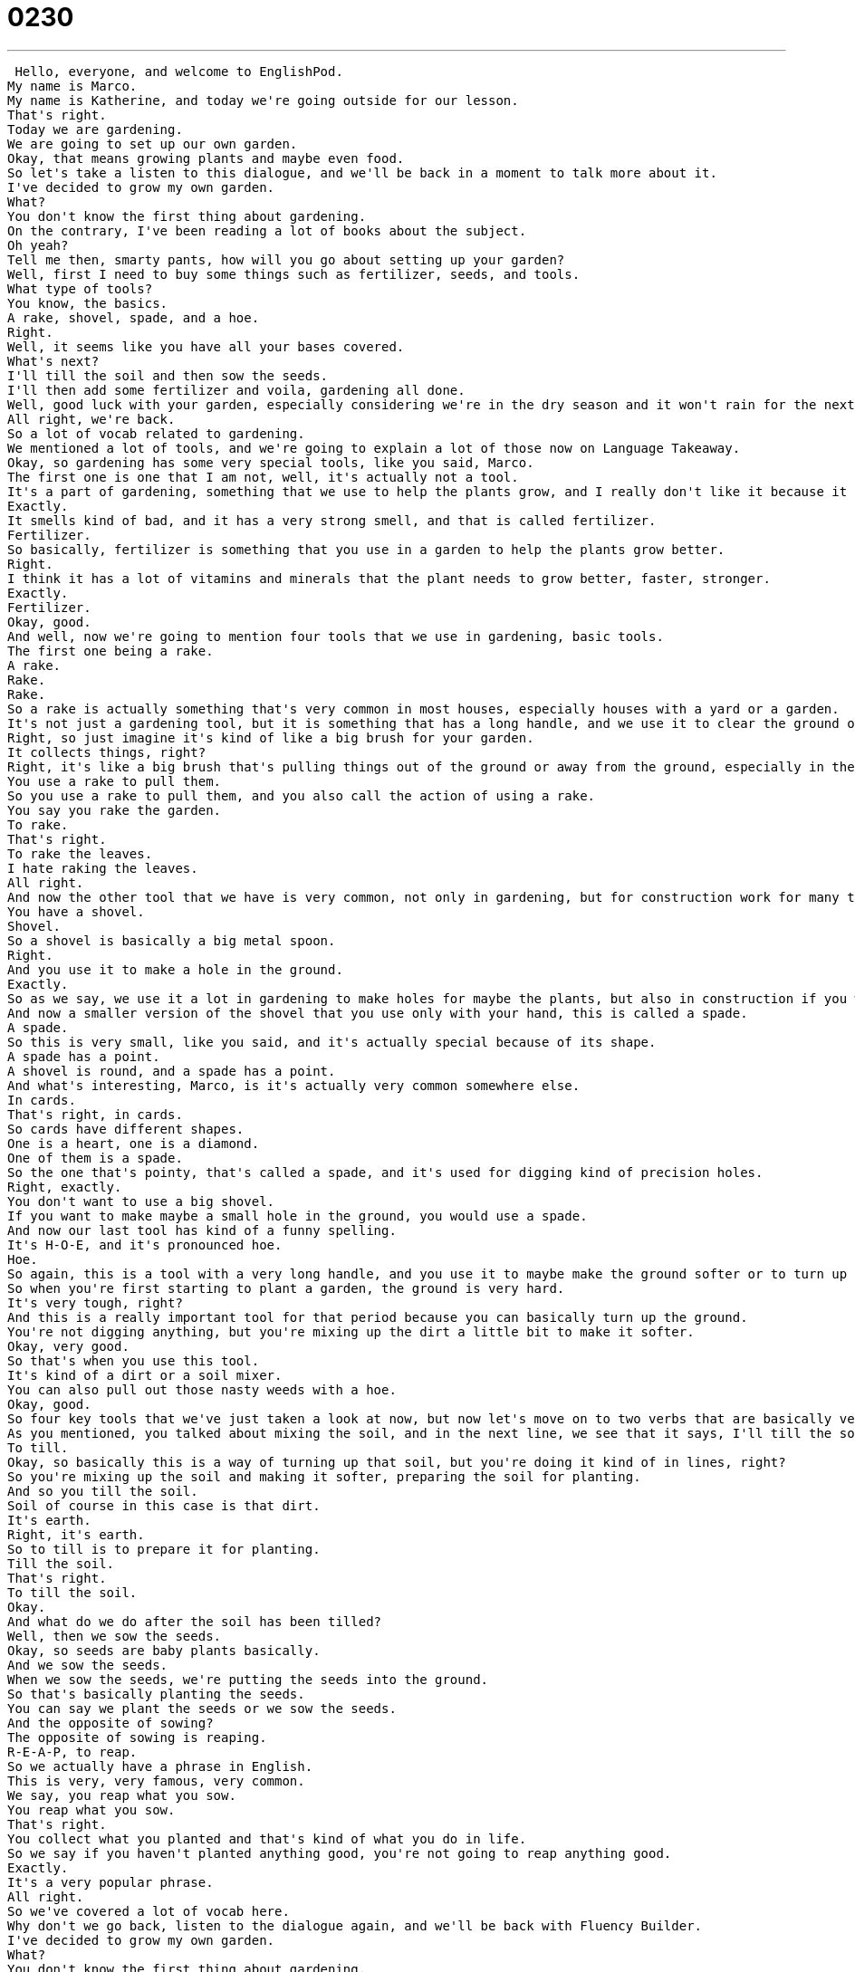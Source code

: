 = 0230
:toc: left
:toclevels: 3
:sectnums:
:stylesheet: ../../../../myAdocCss.css

'''


 Hello, everyone, and welcome to EnglishPod.
My name is Marco.
My name is Katherine, and today we're going outside for our lesson.
That's right.
Today we are gardening.
We are going to set up our own garden.
Okay, that means growing plants and maybe even food.
So let's take a listen to this dialogue, and we'll be back in a moment to talk more about it.
I've decided to grow my own garden.
What?
You don't know the first thing about gardening.
On the contrary, I've been reading a lot of books about the subject.
Oh yeah?
Tell me then, smarty pants, how will you go about setting up your garden?
Well, first I need to buy some things such as fertilizer, seeds, and tools.
What type of tools?
You know, the basics.
A rake, shovel, spade, and a hoe.
Right.
Well, it seems like you have all your bases covered.
What's next?
I'll till the soil and then sow the seeds.
I'll then add some fertilizer and voila, gardening all done.
Well, good luck with your garden, especially considering we're in the dry season and it won't rain for the next three months.
All right, we're back.
So a lot of vocab related to gardening.
We mentioned a lot of tools, and we're going to explain a lot of those now on Language Takeaway.
Okay, so gardening has some very special tools, like you said, Marco.
The first one is one that I am not, well, it's actually not a tool.
It's a part of gardening, something that we use to help the plants grow, and I really don't like it because it smells bad.
Exactly.
It smells kind of bad, and it has a very strong smell, and that is called fertilizer.
Fertilizer.
So basically, fertilizer is something that you use in a garden to help the plants grow better.
Right.
I think it has a lot of vitamins and minerals that the plant needs to grow better, faster, stronger.
Exactly.
Fertilizer.
Okay, good.
And well, now we're going to mention four tools that we use in gardening, basic tools.
The first one being a rake.
A rake.
Rake.
Rake.
So a rake is actually something that's very common in most houses, especially houses with a yard or a garden.
It's not just a gardening tool, but it is something that has a long handle, and we use it to clear the ground of rocks or leaves.
Right, so just imagine it's kind of like a big brush for your garden.
It collects things, right?
Right, it's like a big brush that's pulling things out of the ground or away from the ground, especially in the fall, like October or November, when all the leaves fall off the trees and you have to take them off the grass.
You use a rake to pull them.
So you use a rake to pull them, and you also call the action of using a rake.
You say you rake the garden.
To rake.
That's right.
To rake the leaves.
I hate raking the leaves.
All right.
And now the other tool that we have is very common, not only in gardening, but for construction work for many things.
You have a shovel.
Shovel.
So a shovel is basically a big metal spoon.
Right.
And you use it to make a hole in the ground.
Exactly.
So as we say, we use it a lot in gardening to make holes for maybe the plants, but also in construction if you want to make a hole in the ground and things like this, you use a shovel.
And now a smaller version of the shovel that you use only with your hand, this is called a spade.
A spade.
So this is very small, like you said, and it's actually special because of its shape.
A spade has a point.
A shovel is round, and a spade has a point.
And what's interesting, Marco, is it's actually very common somewhere else.
In cards.
That's right, in cards.
So cards have different shapes.
One is a heart, one is a diamond.
One of them is a spade.
So the one that's pointy, that's called a spade, and it's used for digging kind of precision holes.
Right, exactly.
You don't want to use a big shovel.
If you want to make maybe a small hole in the ground, you would use a spade.
And now our last tool has kind of a funny spelling.
It's H-O-E, and it's pronounced hoe.
Hoe.
So again, this is a tool with a very long handle, and you use it to maybe make the ground softer or to turn up the ground.
So when you're first starting to plant a garden, the ground is very hard.
It's very tough, right?
And this is a really important tool for that period because you can basically turn up the ground.
You're not digging anything, but you're mixing up the dirt a little bit to make it softer.
Okay, very good.
So that's when you use this tool.
It's kind of a dirt or a soil mixer.
You can also pull out those nasty weeds with a hoe.
Okay, good.
So four key tools that we've just taken a look at now, but now let's move on to two verbs that are basically very important when you're talking about gardening and all this.
As you mentioned, you talked about mixing the soil, and in the next line, we see that it says, I'll till the soil.
To till.
Okay, so basically this is a way of turning up that soil, but you're doing it kind of in lines, right?
So you're mixing up the soil and making it softer, preparing the soil for planting.
And so you till the soil.
Soil of course in this case is that dirt.
It's earth.
Right, it's earth.
So to till is to prepare it for planting.
Till the soil.
That's right.
To till the soil.
Okay.
And what do we do after the soil has been tilled?
Well, then we sow the seeds.
Okay, so seeds are baby plants basically.
And we sow the seeds.
When we sow the seeds, we're putting the seeds into the ground.
So that's basically planting the seeds.
You can say we plant the seeds or we sow the seeds.
And the opposite of sowing?
The opposite of sowing is reaping.
R-E-A-P, to reap.
So we actually have a phrase in English.
This is very, very famous, very common.
We say, you reap what you sow.
You reap what you sow.
That's right.
You collect what you planted and that's kind of what you do in life.
So we say if you haven't planted anything good, you're not going to reap anything good.
Exactly.
It's a very popular phrase.
All right.
So we've covered a lot of vocab here.
Why don't we go back, listen to the dialogue again, and we'll be back with Fluency Builder.
I've decided to grow my own garden.
What?
You don't know the first thing about gardening.
On the contrary, I've been reading a lot of books about the subject.
Oh yeah?
Tell me then, smarty pants.
How will you go about setting up your garden?
Well, first I need to buy some things such as fertilizer, seeds, and tools.
What type of tools?
You know, the basics.
A rake, shovel, spade, and a hoe.
Right.
Well, it seems like you have all your bases covered.
What's next?
I'll till the soil and then sow the seeds.
I'll then add some fertilizer and voila.
Gardening all done.
Well, good luck with your garden, especially considering we're in the dry season and it won't rain for the next three months.
All right.
We're back and we have four phrases for you on Fluency Builder and we're going to take a look at those now.
Fluency Builder.
This first phrase is useful in any conversation, I think, especially if you're trying to impress somebody.
So basically one person in this dialogue says, you know what?
You don't know the first thing about gardening.
That means you don't know anything about gardening.
And what does he say in response?
On the contrary.
On the contrary.
So the contrary means the opposite.
So basically this means the opposite is true.
Right.
You're basically saying, I disagree.
What you are saying is false.
It's actually the opposite.
So maybe I have a feeling, Marco, that it's going to rain tomorrow.
Actually, on the contrary, I saw in the news that it's going to be very sunny tomorrow.
Oh, well, that's good news.
So that's a way of maybe politely disagreeing with someone or saying to someone that, well, you're wrong.
It's actually the opposite of what you're saying.
Okay.
Moving on to our second phrase.
It's actually a colloquial way of kind of making fun of someone.
When you say, all right, then smarty pants.
Okay.
Smarty pants.
Don't think about this too much.
We're not talking about pants, actually.
Right.
But this is a way of saying, okay, if you're so smart, then tell me that.
It's sarcasm.
It's sarcasm.
Exactly.
So this person says, oh, actually, I know a lot about gardening.
And the other person says, oh, really smarty pants.
So you can actually describe a person in this way.
Maybe a person that thinks they know a lot or sometimes what you say, a Mr.
Know-it-all.
You also say, it's a smarty pants.
Right.
Or thinks they know a lot or everything even.
Right.
Mr.
Know-it-all or a smarty pants.
All right.
And our third phrase is interesting because we have a setup here.
When the person says, how will you go about setting up your garden?
Right.
Okay.
So to go about doing something.
There's two important parts of this.
So Marco, the first part is how, how you go about.
This means how you do.
Right.
So the first part is how will you do this?
What's your approach?
What's your approach?
So how will you go about plus and then the verb in ing.
So how will you go about setting up your garden?
How will you start or what is your approach to creating your garden?
So maybe Marco, you want to write a book and I can ask you, well, how will you go about starting your book?
Right.
Or if I'm writing a book, you can say, how will you go about investigating for your book?
So what is the approach you're going to take?
How will you do it?
How do you plan on, how do you plan on doing something?
Exactly.
And our final phrase here is a very commonly used for all sorts of situations.
Basically if a person is prepared, you say, well, you have all your bases covered.
Okay.
This is a great phrase.
It comes right from sports, very common in English to have sports phrases.
This comes from the sport baseball.
Right.
In baseball, the field is a diamond.
There are four corners or four bases and the runners have to go from one base to the other one, two, three, four, and then they get a point.
But in this case, we're saying the other team, they have their bases covered.
That means they're protecting their bases.
And in speech we say, if you have your bases covered, like you said, Marco, you're very well prepared.
Right.
So you're ready, you're prepared.
You have really planned out and thought of what you're going to do, so you have all your bases covered.
So Marco, for example, you just told me that it's going to be sunny tomorrow, but I think it still might rain.
So to have all my bases covered, I'm going to bring an umbrella anyway.
Just in case.
Just in case.
Or maybe you have a presentation at work and you've prepared your PowerPoint presentation, you have your drawings, your copies, you have everything ready, you have all your bases covered for that meeting.
That's right.
Okay.
So why don't we go back and listen to our dialogue for the last time and we'll be back to talk a little bit more.
All right, we're back.
So gardening is actually a very popular thing in many countries.
I know many people as well who prefer to have their own personal garden to grow their own vegetables, which they say tastes a lot different from the ones you buy at the supermarket.
They do.
I think personally that homegrown vegetables, so vegetables that you grow yourself, tend to taste a lot better than the ones you get in the grocery store.
They also look different.
They're not as pretty, but that's because they have less chemicals.
I think it's a very popular thing.
And well, not only gardening your own vegetables, but some people just enjoy it as a hobby to have some plants and different types of things in their backyard.
Many people say it's very relaxing.
You get to go outside, you're in the sunshine.
It's very calming activity.
It seems like it's very relaxing.
A little bit boring at times.
Basically you're waiting for your plants to grow.
But I imagine that once they do, you've accomplished it, it must be great to see that you've actually brought life.
I'm sure.
Like 20 minutes every day is not so bad.
Yeah.
It's actually a very interesting hobby, and we want to know if, well, if in your country or in your town, do you have enough space for a garden?
Do you like gardening or maybe growing your own food?
I think that's a very interesting topic.
Yeah, let us know what you think.
Do you do this?
Do you have friends who garden?
Our website is EnglishPod.com.
We hope to see you there.
All right.
Bye.
Bye. +

